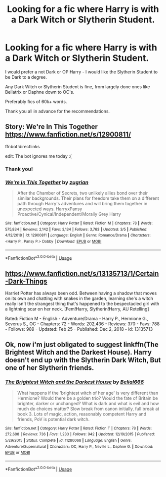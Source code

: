 #+TITLE: Looking for a fic where Harry is with a Dark Witch or Slytherin Student.

* Looking for a fic where Harry is with a Dark Witch or Slytherin Student.
:PROPERTIES:
:Author: BGreengrass
:Score: 6
:DateUnix: 1584337123.0
:DateShort: 2020-Mar-16
:FlairText: Request
:END:
I would prefer a not Dark or OP Harry - I would like the Slytherin Student to be Dark to a degree.

Any Dark Witch or Slytherin Student is fine, from largely done ones like Bellatrix or Daphne down to OC's.

Preferably fics of 60k+ words.

Thank you all in advance for the recommendations.


** Story: We're In This Together [[https://www.fanfiction.net/s/12900811/]]

ffnbot!directlinks

edit: The bot ignores me today :(
:PROPERTIES:
:Author: Edocsiru
:Score: 3
:DateUnix: 1584345472.0
:DateShort: 2020-Mar-16
:END:

*** Thank you!
:PROPERTIES:
:Author: BGreengrass
:Score: 2
:DateUnix: 1584347195.0
:DateShort: 2020-Mar-16
:END:


*** [[https://www.fanfiction.net/s/12900811/1/][*/We're In This Together/*]] by [[https://www.fanfiction.net/u/9916427/zugrian][/zugrian/]]

#+begin_quote
  After the Chamber of Secrets, two unlikely allies bond over their similar backgrounds. Their plans for freedom take them on a different path through Harry's adventures and will bring them together in unexpected ways. HarryxPansy Proactive/Cynical/Independent/Morally Grey Harry
#+end_quote

^{/Site/:} ^{fanfiction.net} ^{*|*} ^{/Category/:} ^{Harry} ^{Potter} ^{*|*} ^{/Rated/:} ^{Fiction} ^{M} ^{*|*} ^{/Chapters/:} ^{78} ^{*|*} ^{/Words/:} ^{575,834} ^{*|*} ^{/Reviews/:} ^{2,142} ^{*|*} ^{/Favs/:} ^{3,134} ^{*|*} ^{/Follows/:} ^{3,763} ^{*|*} ^{/Updated/:} ^{3/5} ^{*|*} ^{/Published/:} ^{4/12/2018} ^{*|*} ^{/id/:} ^{12900811} ^{*|*} ^{/Language/:} ^{English} ^{*|*} ^{/Genre/:} ^{Romance/Drama} ^{*|*} ^{/Characters/:} ^{<Harry} ^{P.,} ^{Pansy} ^{P.>} ^{Dobby} ^{*|*} ^{/Download/:} ^{[[http://www.ff2ebook.com/old/ffn-bot/index.php?id=12900811&source=ff&filetype=epub][EPUB]]} ^{or} ^{[[http://www.ff2ebook.com/old/ffn-bot/index.php?id=12900811&source=ff&filetype=mobi][MOBI]]}

--------------

*FanfictionBot*^{2.0.0-beta} | [[https://github.com/tusing/reddit-ffn-bot/wiki/Usage][Usage]]
:PROPERTIES:
:Author: FanfictionBot
:Score: 1
:DateUnix: 1584347361.0
:DateShort: 2020-Mar-16
:END:


** [[https://www.fanfiction.net/s/13135713/1/Certain-Dark-Things]]

Harriet Potter has always been odd. Between having a shadow that moves on its own and chatting with snakes in the garden, learning she's a witch really isn't the strangest thing that's happened to the bespectacled girl with a lightning scar on her neck. [Fem!Harry, Slytherin!Harry, AU Retelling]

Rated: Fiction M - English - Adventure/Drama - Harry P., Hermione G., Severus S., OC - Chapters: 72 - Words: 202,436 - Reviews: 370 - Favs: 788 - Follows: 989 - Updated: Feb 25 - Published: Dec 2, 2018 - id: 13135713
:PROPERTIES:
:Author: flitith12
:Score: 2
:DateUnix: 1584362745.0
:DateShort: 2020-Mar-16
:END:


** Ok, now i'm just obligated to suggest linkffn(The Brightest Witch and the Darkest House). Harry doesn't end up with the Slytherin Dark Witch, But one of her Slytherin friends.
:PROPERTIES:
:Author: SnobbishWizard
:Score: 1
:DateUnix: 1584369996.0
:DateShort: 2020-Mar-16
:END:

*** [[https://www.fanfiction.net/s/11280068/1/][*/The Brightest Witch and the Darkest House/*]] by [[https://www.fanfiction.net/u/5244847/Belial666][/Belial666/]]

#+begin_quote
  What happens if the 'brightest witch of her age' is very different than Hermione? Would there be a golden trio? Would the fate of Britain be brighter, darker or unchanged? What is dark and what is evil and how much do choices matter? Slow break from canon initially, full break at book 3. Lots of magic, action, reasonably competent Harry and friends, PoV is potential dark witch.
#+end_quote

^{/Site/:} ^{fanfiction.net} ^{*|*} ^{/Category/:} ^{Harry} ^{Potter} ^{*|*} ^{/Rated/:} ^{Fiction} ^{T} ^{*|*} ^{/Chapters/:} ^{78} ^{*|*} ^{/Words/:} ^{272,688} ^{*|*} ^{/Reviews/:} ^{736} ^{*|*} ^{/Favs/:} ^{1,233} ^{*|*} ^{/Follows/:} ^{942} ^{*|*} ^{/Updated/:} ^{12/19/2015} ^{*|*} ^{/Published/:} ^{5/29/2015} ^{*|*} ^{/Status/:} ^{Complete} ^{*|*} ^{/id/:} ^{11280068} ^{*|*} ^{/Language/:} ^{English} ^{*|*} ^{/Genre/:} ^{Adventure/Supernatural} ^{*|*} ^{/Characters/:} ^{OC,} ^{Harry} ^{P.,} ^{Neville} ^{L.,} ^{Daphne} ^{G.} ^{*|*} ^{/Download/:} ^{[[http://www.ff2ebook.com/old/ffn-bot/index.php?id=11280068&source=ff&filetype=epub][EPUB]]} ^{or} ^{[[http://www.ff2ebook.com/old/ffn-bot/index.php?id=11280068&source=ff&filetype=mobi][MOBI]]}

--------------

*FanfictionBot*^{2.0.0-beta} | [[https://github.com/tusing/reddit-ffn-bot/wiki/Usage][Usage]]
:PROPERTIES:
:Author: FanfictionBot
:Score: 2
:DateUnix: 1584370011.0
:DateShort: 2020-Mar-16
:END:

